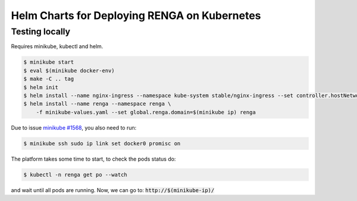 Helm Charts for Deploying RENGA on Kubernetes
=============================================

Testing locally
---------------

Requires minikube, kubectl and helm.

.. code-block:: console

    $ minikube start
    $ eval $(minikube docker-env)
    $ make -C .. tag
    $ helm init
    $ helm install --name nginx-ingress --namespace kube-system stable/nginx-ingress --set controller.hostNetwork=true
    $ helm install --name renga --namespace renga \
        -f minikube-values.yaml --set global.renga.domain=$(minikube ip) renga

Due to issue `minikube #1568
<https://github.com/kubernetes/minikube/issues/1568>`_,
you also need to run:

.. code-block:: console

    $ minikube ssh sudo ip link set docker0 promisc on

The platform takes some time to start, to check the pods status do:

.. code-block:: console

    $ kubectl -n renga get po --watch

and wait until all pods are running.
Now, we can go to: :code:`http://$(minikube-ip)/`
